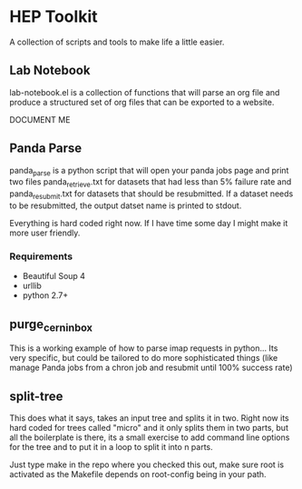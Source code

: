 * HEP Toolkit
A collection of scripts and tools to make life a little easier.
** Lab Notebook
lab-notebook.el is a collection of functions that will parse an org
file and produce a structured set of org files that can be exported
to a website.  

DOCUMENT ME
** Panda Parse
panda_parse is a python script that will open your panda jobs page
and print two files panda_retrieve.txt for datasets that had less
than 5% failure rate and panda_resubmit.txt for datasets that should
be resubmitted. If a dataset needs to be resubmitted, the output
datset name is printed to stdout.  

Everything is hard coded right now.  If I have time some day I might
make it more user friendly.
*** Requirements
- Beautiful Soup 4
- urllib
- python 2.7+
** purge_cern_inbox
This is a working example of how to parse imap requests in
python... Its very specific, but could be tailored to do more
sophisticated things (like manage Panda jobs from a chron job and
resubmit until 100% success rate)

** split-tree
This does what it says, takes an input tree and splits it in two.
Right now its hard coded for trees called "micro" and it only splits
them in two parts, but all the boilerplate is there, its a small
exercise to add command line options for the tree and to put it in a
loop to split it into n parts.  

Just type make in the repo where you checked this out, make sure root
is activated as the Makefile depends on root-config being in your
path. 
